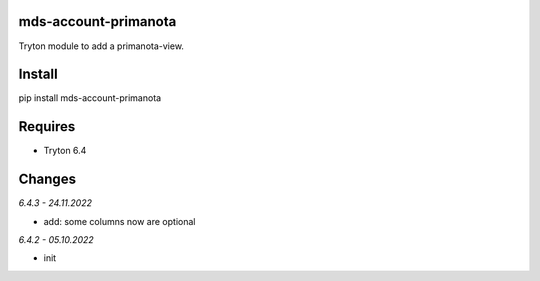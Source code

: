 mds-account-primanota
=====================
Tryton module to add a primanota-view.

Install
=======

pip install mds-account-primanota

Requires
========
- Tryton 6.4

Changes
=======

*6.4.3 - 24.11.2022*

- add: some columns now are optional

*6.4.2 - 05.10.2022*

- init
